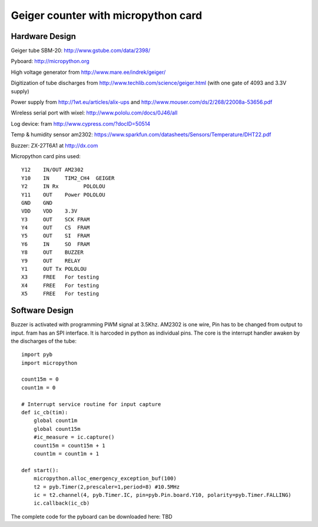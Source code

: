 ====================================
Geiger counter with micropython card
====================================

Hardware Design
===============

Geiger tube SBM-20: http://www.gstube.com/data/2398/

Pyboard: http://micropython.org

High voltage generator from http://www.mare.ee/indrek/geiger/

Digitization of tube discharges from http://www.techlib.com/science/geiger.html (with one gate of 4093 and 3.3V supply)

Power supply from http://1wt.eu/articles/alix-ups and http://www.mouser.com/ds/2/268/22008a-53656.pdf

Wireless serial port with wixel: http://www.pololu.com/docs/0J46/all

Log device: fram http://www.cypress.com/?docID=50514

Temp & humidity sensor am2302: https://www.sparkfun.com/datasheets/Sensors/Temperature/DHT22.pdf

Buzzer: ZX-27T6A1 at http://dx.com

Micropython card pins used:
::

    Y12    IN/OUT AM2302
    Y10    IN     TIM2_CH4  GEIGER
    Y2     IN Rx	POLOLOU
    Y11    OUT	  Power POLOLOU
    GND    GND
    VDD    VDD    3.3V
    Y3     OUT    SCK FRAM
    Y4     OUT    CS  FRAM
    Y5     OUT    SI  FRAM
    Y6     IN     SO  FRAM
    Y8     OUT    BUZZER
    Y9     OUT    RELAY
    Y1     OUT Tx POLOLOU
    X3     FREE   For testing
    X4     FREE   For testing
    X5     FREE   For testing

.. image:: DAN_6872.png
    :alt: photo of mounted proto board here

Software Design
===============

Buzzer is activated with programming PWM signal at 3.5Khz.
AM2302 is one wire, Pin has to be changed from output to input.
fram has an SPI interface. It is harcoded in python as individual pins.
The core is the interrupt handler awaken by the discharges of the tube:

::

    import pyb
    import micropython

    count15m = 0
    count1m = 0

    # Interrupt service routine for input capture
    def ic_cb(tim):
        global count1m
        global count15m
        #ic_measure = ic.capture()
        count15m = count15m + 1
        count1m = count1m + 1

    def start():
        micropython.alloc_emergency_exception_buf(100)
        t2 = pyb.Timer(2,prescaler=1,period=8) #10.5MHz
        ic = t2.channel(4, pyb.Timer.IC, pin=pyb.Pin.board.Y10, polarity=pyb.Timer.FALLING)
        ic.callback(ic_cb)

The complete code for the pyboard can be downloaded here: TBD
